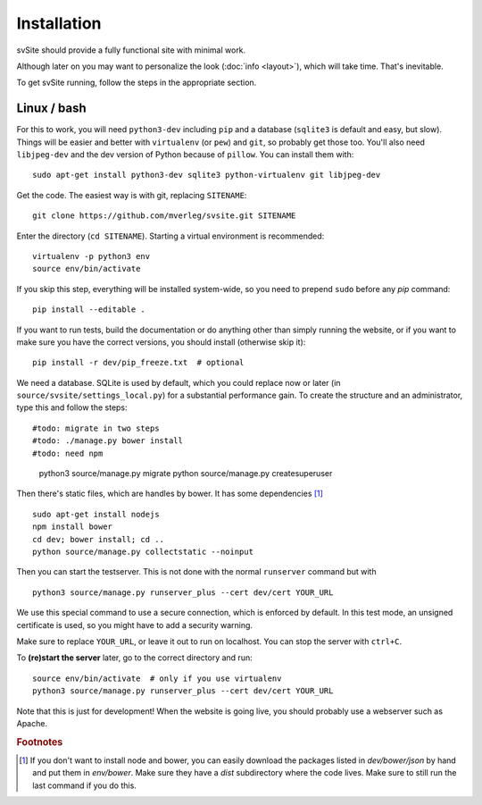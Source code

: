 
Installation
===============================

svSite should provide a fully functional site with minimal work.

Although later on you may want to personalize the look (:doc:`info <layout>`), which will take time. That's inevitable.

To get svSite running, follow the steps in the appropriate section.

Linux / bash
-------------------------------

For this to work, you will need ``python3-dev`` including ``pip`` and a database (``sqlite3`` is default and easy, but slow). Things will be easier and better with ``virtualenv`` (or ``pew``) and ``git``, so probably get those too. You'll also need ``libjpeg-dev`` and the dev version of Python because of ``pillow``. You can install them with::

	sudo apt-get install python3-dev sqlite3 python-virtualenv git libjpeg-dev

Get the code. The easiest way is with git, replacing ``SITENAME``::

	git clone https://github.com/mverleg/svsite.git SITENAME

Enter the directory (``cd SITENAME``). Starting a virtual environment is recommended::

	virtualenv -p python3 env
	source env/bin/activate

If you skip this step, everything will be installed system-wide, so you need to prepend ``sudo`` before any `pip` command::

	pip install --editable .

If you want to run tests, build the documentation or do anything other than simply running the website, or if you want to make sure you have the correct versions, you should install (otherwise skip it)::

	pip install -r dev/pip_freeze.txt  # optional

We need a database. SQLite is used by default, which you could replace now or later (in ``source/svsite/settings_local.py``) for a substantial performance gain. To create the structure and an administrator, type this and follow the steps::

#todo: migrate in two steps
#todo: ./manage.py bower install
#todo: need npm

	python3 source/manage.py migrate
	python source/manage.py createsuperuser

Then there's static files, which are handles by bower. It has some dependencies [#foot1]_ ::

	sudo apt-get install nodejs
	npm install bower
	cd dev; bower install; cd ..
	python source/manage.py collectstatic --noinput

Then you can start the testserver. This is not done with the normal ``runserver`` command but with ::

	python3 source/manage.py runserver_plus --cert dev/cert YOUR_URL

We use this special command to use a secure connection, which is enforced by default. In this test mode, an unsigned certificate is used, so you might have to add a security warning.

Make sure to replace ``YOUR_URL``, or leave it out to run on localhost. You can stop the server with ``ctrl+C``.

To **(re)start the server** later, go to the correct directory and run::

	source env/bin/activate  # only if you use virtualenv
	python3 source/manage.py runserver_plus --cert dev/cert YOUR_URL

Note that this is just for development! When the website is going live, you should probably use a webserver such as Apache.

.. rubric:: Footnotes

.. [#foot1] If you don't want to install node and bower, you can easily download the packages listed in `dev/bower/json` by hand and put them in `env/bower`. Make sure they have a `dist` subdirectory where the code lives. Make sure to still run the last command if you do this.



